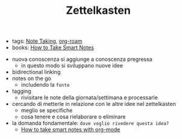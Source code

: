 #+TITLE: Zettelkasten
- tags: [[file:20200528214634-note_taking.org][Note Taking]], [[file:20210604135308-org_roam.org][org-roam]]
- books: [[file:20210605235823-how_to_take_smart_notes.org][How to Take Smart Notes]]


- nuova conoscenza si aggiunge a conoscenza pregressa
  + in questo modo si sviluppano nuove idee
- bidirectional linking
- notes on the go
  + includendo la ~fonte~
- tagging
  + rivisitare le note della giornata/settimana e processarle
- cercando di metterle in relazione con le altre idee nel zettelkasten
  + meglio se specifiche
  + cosa tenere e cosa rielaborare o eliminare

- la domanda fondamentale: =dove voglio rivedere questa idea?=
  + [[file:20210604135054-how_to_take_smart_notes_with_org_mode.org][How to take smart notes with org-mode]]
